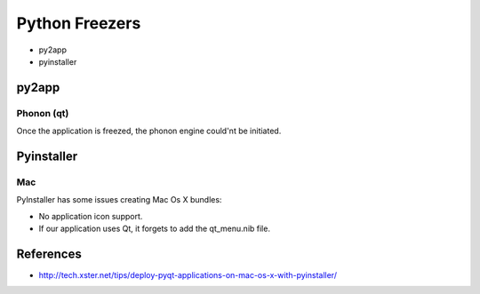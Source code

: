 Python Freezers
===============

- py2app
- pyinstaller


py2app
------

Phonon (qt)
+++++++++++

Once the application is freezed, the phonon engine could'nt be initiated.


Pyinstaller
-----------

Mac
+++

PyInstaller has some issues creating Mac Os X bundles:

- No application icon support.
- If our application uses Qt, it forgets to add the qt_menu.nib file.


References
----------

- http://tech.xster.net/tips/deploy-pyqt-applications-on-mac-os-x-with-pyinstaller/
